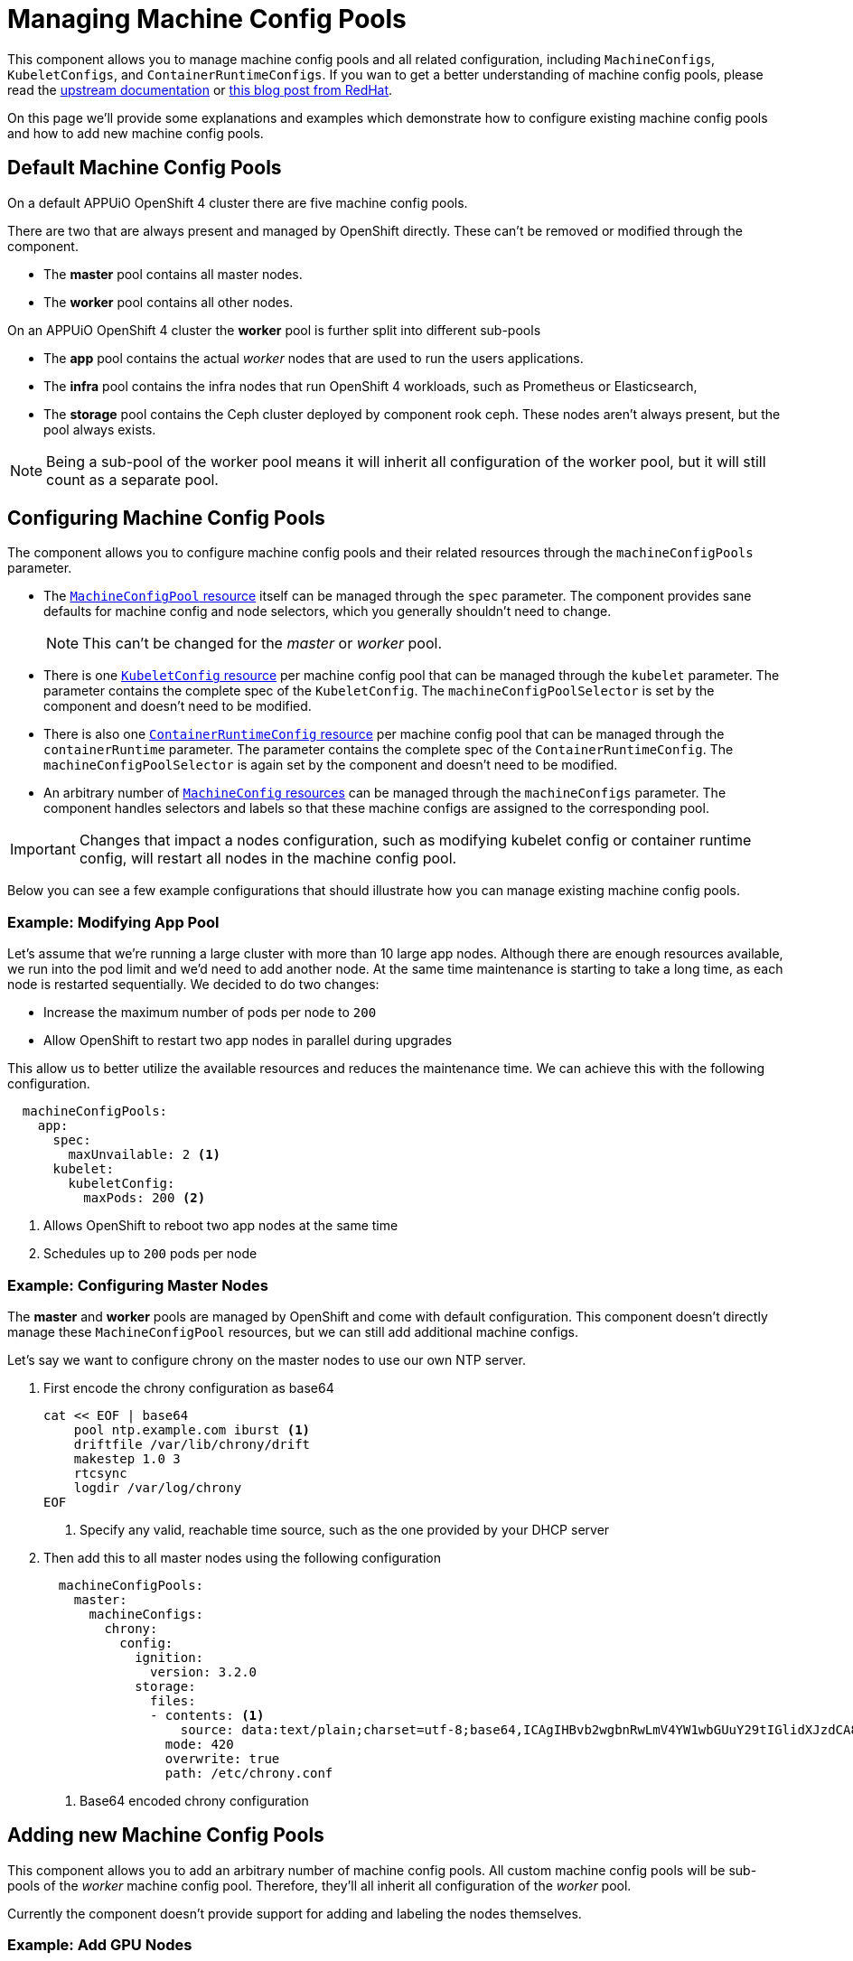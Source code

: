 = Managing Machine Config Pools

This component allows you to manage machine config pools and all related configuration, including `MachineConfigs`, `KubeletConfigs`, and `ContainerRuntimeConfigs`.
If you wan to get a better understanding of machine config pools, please read the https://docs.openshift.com/container-platform/latest/post_installation_configuration/machine-configuration-tasks.html[upstream documentation] or https://www.redhat.com/en/blog/openshift-container-platform-4-how-does-machine-config-pool-work[this blog post from RedHat].

On this page we'll provide some explanations and examples which demonstrate how to configure existing machine config pools and how to add new machine config pools.

== Default Machine Config Pools

On a default APPUiO OpenShift 4 cluster there are five machine config pools.

There are two that are always present and managed by OpenShift directly.
These can't be removed or modified through the component.

* The *master* pool contains all master nodes.
* The *worker* pool contains all other nodes.

On an APPUiO OpenShift 4 cluster the *worker* pool is further split into different sub-pools

* The *app* pool contains the actual _worker_ nodes that are used to run the users applications.
* The *infra* pool contains the infra nodes that run OpenShift 4 workloads, such as Prometheus or Elasticsearch,
* The *storage* pool contains the Ceph cluster deployed by component rook ceph.
These nodes aren't always present, but the pool always exists.


[NOTE]
====
Being a sub-pool of the worker pool means it will inherit all configuration of the worker pool, but it will still count as a separate pool.
====

== Configuring Machine Config Pools

The component allows you to configure machine config pools and their related resources through the `machineConfigPools` parameter.

* The https://docs.openshift.com/container-platform/latest/rest_api/machine_apis/machineconfigpool-machineconfiguration-openshift-io-v1.html[`MachineConfigPool` resource] itself can be managed through the `spec` parameter.
The component provides sane defaults for machine config and node selectors, which you generally shouldn't need to change.
+
NOTE: This can't be changed for the _master_ or _worker_ pool.

* There is one https://docs.openshift.com/container-platform/latest/rest_api/machine_apis/kubeletconfig-machineconfiguration-openshift-io-v1.html[`KubeletConfig` resource] per machine config pool that can be managed through the `kubelet` parameter.
The parameter contains the complete spec of the `KubeletConfig`.
The `machineConfigPoolSelector` is set by the component and doesn't need to be modified.

* There is also one https://docs.openshift.com/container-platform/latest/rest_api/machine_apis/containerruntimeconfig-machineconfiguration-openshift-io-v1.html[`ContainerRuntimeConfig` resource] per machine config pool that can be managed through the `containerRuntime` parameter.
The parameter contains the complete spec of the `ContainerRuntimeConfig`.
The `machineConfigPoolSelector` is again set by the component and doesn't need to be modified.

* An arbitrary number of https://docs.openshift.com/container-platform/latest/rest_api/machine_apis/machineconfig-machineconfiguration-openshift-io-v1.html[`MachineConfig` resources] can be managed through the `machineConfigs` parameter.
The component handles selectors and labels so that these machine configs are assigned to the corresponding pool.

[IMPORTANT]
====
Changes that impact a nodes configuration, such as modifying kubelet config or container runtime config, will restart all nodes in the machine config pool.
====

Below you can see a few example configurations that should illustrate how you can manage existing machine config pools.

=== Example: Modifying App Pool

Let's assume that we're running a large cluster with more than 10 large app nodes.
Although there are enough resources available, we run into the pod limit and we'd need to add another node.
At the same time maintenance is starting to take a long time, as each node is restarted sequentially.
We decided to do two changes:

* Increase the maximum number of pods per node to `200`
* Allow OpenShift to restart two app nodes in parallel during upgrades

This allow us to better utilize the available resources and reduces the maintenance time.
We can achieve this with the following configuration.

[source,yaml]
----
  machineConfigPools:
    app:
      spec:
        maxUnvailable: 2 <1>
      kubelet:
        kubeletConfig:
          maxPods: 200 <2>
----
<1> Allows OpenShift to reboot two app nodes at the same time
<2> Schedules up to `200` pods per node

=== Example: Configuring Master Nodes

The *master* and *worker* pools are managed by OpenShift and come with default configuration.
This component doesn't directly manage these `MachineConfigPool` resources, but we can still add additional machine configs.

Let's say we want to configure chrony on the master nodes to use our own NTP server.

. First encode the chrony configuration as base64
+
[source,shell]
----
cat << EOF | base64
    pool ntp.example.com iburst <1>
    driftfile /var/lib/chrony/drift
    makestep 1.0 3
    rtcsync
    logdir /var/log/chrony
EOF
----
<1> Specify any valid, reachable time source, such as the one provided by your DHCP server

. Then add this to all master nodes using the following configuration
+
[source,yaml]
----
  machineConfigPools:
    master:
      machineConfigs:
        chrony:
          config:
            ignition:
              version: 3.2.0
            storage:
              files:
              - contents: <1>
                  source: data:text/plain;charset=utf-8;base64,ICAgIHBvb2wgbnRwLmV4YW1wbGUuY29tIGlidXJzdCA8MT4KICAgIGRyaWZ0ZmlsZSAvdmFyL2xpYi9jaHJvbnkvZHJpZnQKICAgIG1ha2VzdGVwIDEuMCAzCiAgICBydGNzeW5jCiAgICBsb2dkaXIgL3Zhci9sb2cvY2hyb255Cg==
                mode: 420
                overwrite: true
                path: /etc/chrony.conf

----
<1> Base64 encoded chrony configuration

== Adding new Machine Config Pools

This component allows you to add an arbitrary number of machine config pools.
All custom machine config pools will be sub-pools of the _worker_ machine config pool.
Therefore, they'll all inherit all configuration of the _worker_ pool.

Currently the component doesn't provide support for adding and labeling the nodes themselves.

=== Example: Add GPU Nodes

We want to add special nodes that have access to to a GPU.
We handle these nodes in a different machine config pool, as we anticipate that they'll need different configuration.

. Let's say we added two new worker nodes with GPUs.
We currently need to manually label these two nodes to give them the correct role.
+
[source,shell]
----
$ kubectl get nodes
..
gpu-32ac    Ready    worker       1h   v1.23.5+8471591
gpu-e226    Ready    worker       1h   v1.23.5+8471591
----
+
[source,shell]
----
kubectl label node gpu-32ac node-role.kubernetes.io/gpu=""
kubectl label node gpu-e226 node-role.kubernetes.io/gpu=""
----
+
[source,shell]
----
$ kubectl get nodes
..
gpu-32ac    Ready    gpu,worker   1h   v1.23.5+8471591
gpu-e226    Ready    gpu,worker   1h   v1.23.5+8471591
----

. With the nodes labeled we can add another machine config pool with the following configuration
+
[source,yaml]
----
  machineConfigPools:
    gpu: {}
----

. After a few minutes you should see that the machine config pool has adopted the two nodes
+
[source,shell]
----
$ kubectl get machineconfigpools.machineconfiguration.openshift.io
NAME     CONFIG                                             UPDATED   UPDATING   DEGRADED   MACHINECOUNT   READYMACHINECOUNT   UPDATEDMACHINECOUNT   DEGRADEDMACHINECOUNT   AGE
...
x-gpu    rendered-x-gpu-9b16524c1512d9327f940e736f322ef1    True      False      False      2              2                   2                     0                      20m
----

[IMPORTANT]
====
A node can only belong to the worker pool and up to *one* other pool.
Sub-pools for master nodes or adding a node to more than one sub-pool isn't supported.

If you add a node to more than one sub-pool it'll be removed from all pools and won't be managed by OpenShift.
====

[NOTE]
====
You have the option to remove added machine config pools or even remove the three default pools _app_, _infra_, and _storage_.
However, before doing so you need to make sure that *no node is assigned* to the to-be removed machine config pool.

You can do this by removing the associated label or by modifying the node selector of the machine config pool before removing the pool.
If you don't do this, OpenShift will be confused and the nodes won't be assigned to any machine config pool.
====
